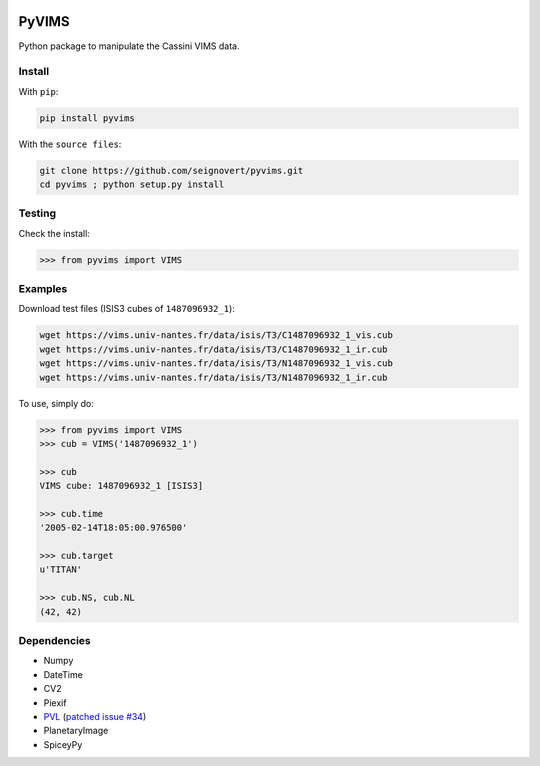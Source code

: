 .. image:: https://img.shields.io/pypi/status/pyvims.svg?label=Status
    :alt: PyPI - Status
.. image:: https://img.shields.io/pypi/v/pyvims.svg?label=Version
    :alt: PyPI - Version
.. image:: https://img.shields.io/pypi/pyversions/pyvims.svg?label=Python
    :alt: PyPI - Python Version
.. image:: https://img.shields.io/pypi/l/pyvims.svg?label=License
    :alt: PyPI - License

PyVIMS
======
Python package to manipulate the Cassini VIMS data.

Install
-------
With ``pip``:

.. code-block:: console

    pip install pyvims

With the ``source files``:

.. code-block:: console

    git clone https://github.com/seignovert/pyvims.git
    cd pyvims ; python setup.py install

Testing
-------
Check the install:

.. code:: python

    >>> from pyvims import VIMS

Examples
--------
Download test files (ISIS3 cubes of ``1487096932_1``):

.. code-block:: console

    wget https://vims.univ-nantes.fr/data/isis/T3/C1487096932_1_vis.cub
    wget https://vims.univ-nantes.fr/data/isis/T3/C1487096932_1_ir.cub
    wget https://vims.univ-nantes.fr/data/isis/T3/N1487096932_1_vis.cub
    wget https://vims.univ-nantes.fr/data/isis/T3/N1487096932_1_ir.cub

To use, simply do:

.. code:: python

    >>> from pyvims import VIMS
    >>> cub = VIMS('1487096932_1')

    >>> cub
    VIMS cube: 1487096932_1 [ISIS3]

    >>> cub.time
    '2005-02-14T18:05:00.976500'

    >>> cub.target
    u'TITAN'

    >>> cub.NS, cub.NL
    (42, 42)

Dependencies
------------
- Numpy
- DateTime
- CV2
- Piexif
- PVL_ (`patched issue #34 <https://github.com/planetarypy/pvl/pull/34>`_)
- PlanetaryImage
- SpiceyPy

.. _PVL: https://github.com/seignovert/pvl
